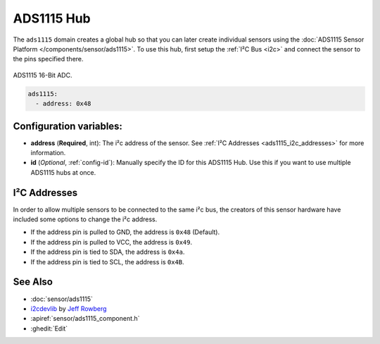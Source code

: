 ADS1115 Hub
===========

.. seo::
    :description: Instructions for setting up ADS1115 analog voltage multiplexer hubs.
    :image: ads1115.jpg
    :keywords: ADS1115

The ``ads1115`` domain creates a global hub so that you can later create
individual sensors using the :doc:`ADS1115 Sensor Platform </components/sensor/ads1115>`.
To use this hub, first setup the :ref:`I²C Bus <i2c>` and connect the sensor to the pins specified there.

.. figure:: sensor/images/ads1115-full.jpg
    :align: center
    :width: 50.0%

    ADS1115 16-Bit ADC.

.. _Adafruit: https://www.adafruit.com/product/1085

.. code-block:: yaml

    ads1115:
      - address: 0x48

Configuration variables:
------------------------

- **address** (**Required**, int): The i²c address of the sensor.
  See :ref:`I²C Addresses <ads1115_i2c_addresses>` for more information.
- **id** (*Optional*, :ref:`config-id`): Manually specify the ID for this ADS1115 Hub. Use this if you
  want to use multiple ADS1115 hubs at once.

.. _ads1115_i2c_addresses:

I²C Addresses
-------------

In order to allow multiple sensors to be connected to the same i²c bus,
the creators of this sensor hardware have included some options to
change the i²c address.

-  If the address pin is pulled to GND, the address is ``0x48`` (Default).
-  If the address pin is pulled to VCC, the address is ``0x49``.
-  If the address pin is tied to SDA, the address is ``0x4a``.
-  If the address pin is tied to SCL, the address is ``0x4B``.

See Also
--------

- :doc:`sensor/ads1115`
- `i2cdevlib <https://github.com/jrowberg/i2cdevlib>`__ by `Jeff Rowberg <https://github.com/jrowberg>`__
- :apiref:`sensor/ads1115_component.h`
- :ghedit:`Edit`

.. disqus::
